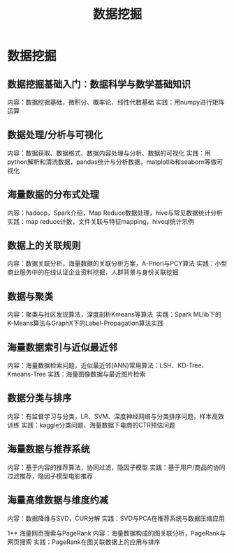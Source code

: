#+OPTIONS: toc:nil ^:nil author:nil date:nil html-postamble:nil
#+HTML_HEAD: <link rel="stylesheet" type="text/css" href="style.css" />
#+TITLE: 数据挖掘

* 数据挖掘

** 数据挖掘基础入门：数据科学与数学基础知识
内容：数据挖掘基础，微积分、概率论、线性代数基础
实践：用numpy进行矩阵运算

** 数据处理/分析与可视化
内容：数据获取、数据格式、数据内容处理与分析、数据的可视化
实践：用python解析和清洗数据，pandas统计与分析数据，matplotlib和seaborn等做可视化

** 海量数据的分布式处理
内容：hadoop，Spark介绍，Map Reduce数据处理，hive与常见数据统计分析
实践：map reduce计数，文件关联与特征mapping，hiveql统计示例

** 数据上的关联规则
内容：数据关联分析，海量数据的关联分析方案，A-Priori与PCY算法
实践：小型商业服务中的在线认证企业资料挖掘，人群背景与身份关联挖掘

** 数据与聚类
内容：聚类与社区发现算法，深度剖析Kmeans等算法 
实践：Spark MLlib下的K-Means算法与GraphX下的Label-Propagation算法实践

** 海量数据索引与近似最近邻
内容：海量数据检索问题，近似最近邻(ANN)常用算法：LSH、KD-Tree、Kmeans-Tree
实践：海量图像数据与最近图片检索

** 数据分类与排序
内容：有监督学习与分类，LR、SVM、深度神经网络与分类排序问题，样本高效训练
实践：kaggle分类问题、海量数据下电商的CTR预估问题

** 海量数据与推荐系统
内容：基于内容的推荐算法，协同过滤，隐因子模型
实践：基于用户/商品的协同过滤推荐，隐因子模型电影推荐

** 海量高维数据与维度约减
内容：数据降维与SVD，CUR分解
实践：SVD与PCA在推荐系统与数据压缩应用

1** 海量网页搜索与PageRank
内容：海量数据构成的图关联分析，PageRank与网页搜索
实践：PageRank在图关联数据上的应用与排序
